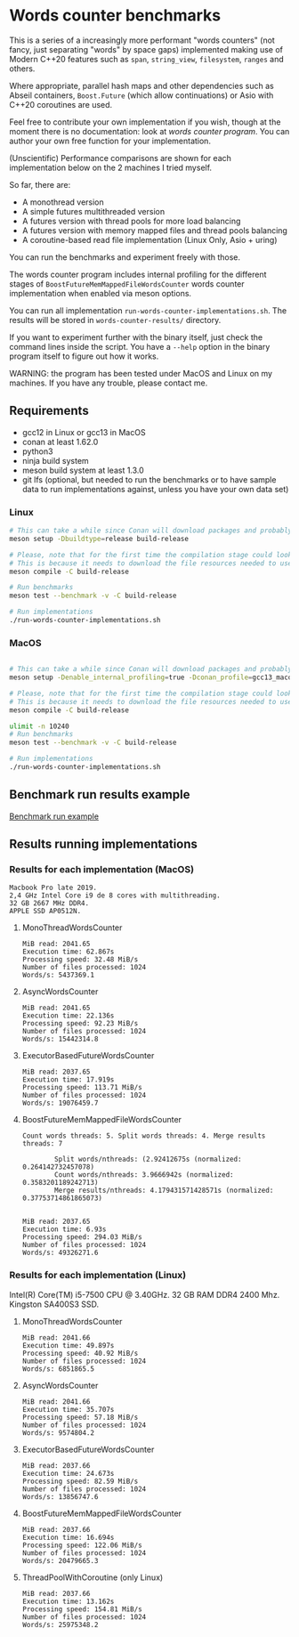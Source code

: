 * Words counter benchmarks

This is a series of a increasingly more performant "words counters" (not fancy, just separating "words"
by space gaps) implemented making use of Modern C++20 features such as
=span=, =string_view=, =filesystem=, =ranges= and others.

Where appropriate, parallel hash maps and other dependencies such as
Abseil containers, =Boost.Future= (which allow continuations) or Asio with
C++20 coroutines are used.

Feel free to contribute your own implementation if you wish, though at the moment
there is no documentation: look at [[programs/words_counter.cpp][words counter program]]. You can author your own
free function for your implementation.


(Unscientific) Performance comparisons are shown for each implementation below 
on the 2 machines I tried myself.


So far, there are:

  - A monothread version
  - A simple futures multithreaded version
  - A futures version with thread pools for more load balancing
  - A futures version with memory mapped files and thread pools balancing
  - A coroutine-based read file implementation (Linux Only, Asio + uring)
  
  
You can run the benchmarks and experiment freely with those.

The words counter program includes internal profiling for the different stages of 
=BoostFutureMemMappedFileWordsCounter= words counter implementation when
enabled via meson options. 

You can run all implementation =run-words-counter-implementations.sh=.
The results will be stored in =words-counter-results/= directory.

If you want to experiment further with the binary itself, just check the command lines inside
the script. You have a =--help= option in the binary program itself to figure out how it works.

WARNING: the program has been tested under MacOS and Linux on my machines.
If you have any trouble, please contact me.

** Requirements


  - gcc12 in Linux or gcc13 in MacOS
  - conan at least 1.62.0
  - python3
  - ninja build system
  - meson build system at least 1.3.0
  - git lfs (optional, but needed to run the benchmarks or to have sample data to run implementations against,
    unless you have your own data set)
  
*** Linux
#+BEGIN_SRC sh
# This can take a while since Conan will download packages and probably build
meson setup -Dbuildtype=release build-release

# Please, note that for the first time the compilation stage could look stuck.
# This is because it needs to download the file resources needed to use the program and uncompress.
meson compile -C build-release

# Run benchmarks
meson test --benchmark -v -C build-release

# Run implementations
./run-words-counter-implementations.sh
#+END_SRC

*** MacOS

#+BEGIN_SRC sh

# This can take a while since Conan will download packages and probably build
meson setup -Denable_internal_profiling=true -Dconan_profile=gcc13_macos --native-file meson/native/compilers/gcc13_macos.ini -Dbuildtype=release build-release

# Please, note that for the first time the compilation stage could look stuck.
# This is because it needs to download the file resources needed to use the program and uncompress.
meson compile -C build-release

ulimit -n 10240
# Run benchmarks
meson test --benchmark -v -C build-release

# Run implementations
./run-words-counter-implementations.sh
#+END_SRC

** Benchmark run results example

[[https://github.com/germandiagogomez/words-counter-benchmarks-game/blob/main/images/benchmarks_macos.png][Benchmark run example]]

** Results running implementations


*** Results for each implementation (MacOS)


#+BEGIN_EXAMPLE
Macbook Pro late 2019.
2,4 GHz Intel Core i9 de 8 cores with multithreading.
32 GB 2667 MHz DDR4.
APPLE SSD AP0512N.
#+END_EXAMPLE

**** MonoThreadWordsCounter

#+BEGIN_EXAMPLE
MiB read: 2041.65
Execution time: 62.867s
Processing speed: 32.48 MiB/s
Number of files processed: 1024
Words/s: 5437369.1
#+END_EXAMPLE


**** AsyncWordsCounter

#+BEGIN_EXAMPLE
MiB read: 2041.65
Execution time: 22.136s
Processing speed: 92.23 MiB/s
Number of files processed: 1024
Words/s: 15442314.8
#+END_EXAMPLE

**** ExecutorBasedFutureWordsCounter

#+BEGIN_EXAMPLE
MiB read: 2037.65
Execution time: 17.919s
Processing speed: 113.71 MiB/s
Number of files processed: 1024
Words/s: 19076459.7
#+END_EXAMPLE


**** BoostFutureMemMappedFileWordsCounter

#+BEGIN_EXAMPLE
Count words threads: 5. Split words threads: 4. Merge results threads: 7

        Split words/nthreads: (2.92412675s (normalized: 0.264142732457078)
        Count words/nthreads: 3.9666942s (normalized: 0.3583201189242713)
        Merge results/nthreads: 4.179431571428571s (normalized: 0.37753714861865073)
        

MiB read: 2037.65
Execution time: 6.93s
Processing speed: 294.03 MiB/s
Number of files processed: 1024
Words/s: 49326271.6
#+END_EXAMPLE


*** Results for each implementation (Linux)

Intel(R) Core(TM) i5-7500 CPU @ 3.40GHz. 
32 GB RAM DDR4 2400 Mhz. 
Kingston SA400S3 SSD.

**** MonoThreadWordsCounter

#+BEGIN_EXAMPLE
MiB read: 2041.66
Execution time: 49.897s
Processing speed: 40.92 MiB/s
Number of files processed: 1024
Words/s: 6851865.5
#+END_EXAMPLE


**** AsyncWordsCounter

#+BEGIN_EXAMPLE
MiB read: 2041.66
Execution time: 35.707s
Processing speed: 57.18 MiB/s
Number of files processed: 1024
Words/s: 9574804.2
#+END_EXAMPLE

**** ExecutorBasedFutureWordsCounter

#+BEGIN_EXAMPLE
MiB read: 2037.66
Execution time: 24.673s
Processing speed: 82.59 MiB/s
Number of files processed: 1024
Words/s: 13856747.6
#+END_EXAMPLE

**** BoostFutureMemMappedFileWordsCounter

#+BEGIN_EXAMPLE
MiB read: 2037.66
Execution time: 16.694s
Processing speed: 122.06 MiB/s
Number of files processed: 1024
Words/s: 20479665.3
#+END_EXAMPLE

**** ThreadPoolWithCoroutine (only Linux)

#+BEGIN_EXAMPLE
MiB read: 2037.66
Execution time: 13.162s
Processing speed: 154.81 MiB/s
Number of files processed: 1024
Words/s: 25975348.2
#+END_EXAMPLE
